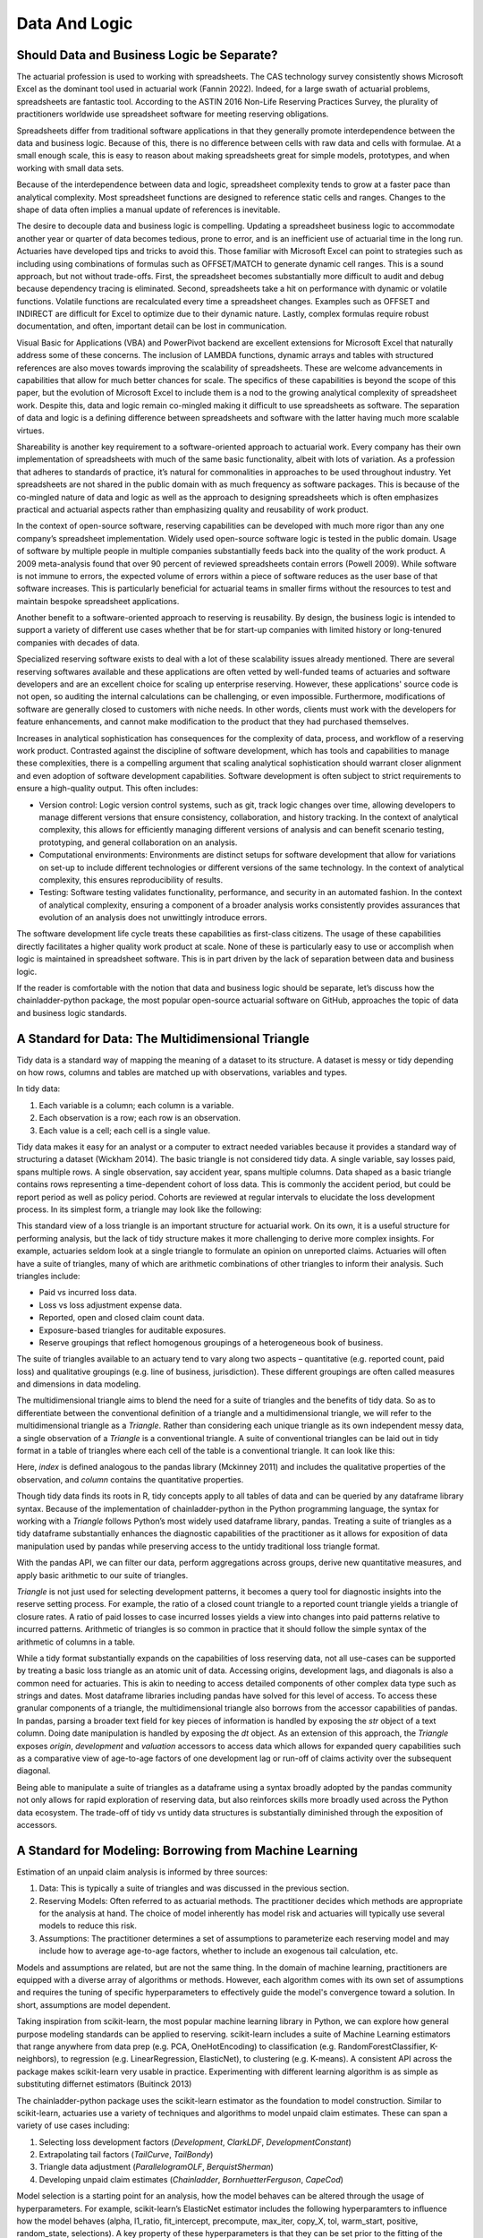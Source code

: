 Data And Logic
==============


===========================================
Should Data and Business Logic be Separate?
===========================================

The actuarial profession is used to working with spreadsheets. The CAS technology survey consistently shows Microsoft Excel as the dominant tool used in actuarial work (Fannin 2022). Indeed, for a large swath of actuarial problems, spreadsheets are fantastic tool.  According to the ASTIN 2016 Non-Life Reserving Practices Survey, the plurality of practitioners worldwide use spreadsheet software for meeting reserving obligations.

Spreadsheets differ from traditional software applications in that they generally promote interdependence between the data and business logic. Because of this, there is no difference between cells with raw data and cells with formulae.  At a small enough scale, this is easy to reason about making spreadsheets great for simple models, prototypes, and when working with small data sets.

Because of the interdependence between data and logic, spreadsheet complexity tends to grow at a faster pace than analytical complexity. Most spreadsheet functions are designed to reference static cells and ranges.  Changes to the shape of data often implies a manual update of references is inevitable.

The desire to decouple data and business logic is compelling. Updating a spreadsheet business logic to accommodate another year or quarter of data becomes tedious, prone to error, and is an inefficient use of actuarial time in the long run.  Actuaries have developed tips and tricks to avoid this. Those familiar with Microsoft Excel can point to strategies such as including using combinations of formulas such as OFFSET/MATCH to generate dynamic cell ranges. This is a sound approach, but not without trade-offs.  First, the spreadsheet becomes substantially more difficult to audit and debug because dependency tracing is eliminated. Second, spreadsheets take a hit on performance with dynamic or volatile functions. Volatile functions are recalculated every time a spreadsheet changes.  Examples such as OFFSET and INDIRECT are difficult for Excel to optimize due to their dynamic nature. Lastly, complex formulas require robust documentation, and often, important detail can be lost in communication.

Visual Basic for Applications (VBA) and PowerPivot backend are excellent extensions for Microsoft Excel that naturally address some of these concerns. The inclusion of LAMBDA functions, dynamic arrays and tables with structured references are also moves towards improving the scalability of spreadsheets. These are welcome advancements in capabilities that allow for much better chances for scale.  The specifics of these capabilities is beyond the scope of this paper, but the evolution of Microsoft Excel to include them is a nod to the growing analytical complexity of spreadsheet work.  Despite this, data and logic remain co-mingled making it difficult to use spreadsheets as software. The separation of data and logic is a defining difference between spreadsheets and software with the latter having much more scalable virtues.

Shareability is another key requirement to a software-oriented approach to actuarial work. Every company has their own implementation of spreadsheets with much of the same basic functionality, albeit with lots of variation. As a profession that adheres to standards of practice, it’s natural for commonalities in approaches to be used throughout industry. Yet spreadsheets are not shared in the public domain with as much frequency as software packages.  This is because of the co-mingled nature of data and logic as well as the approach to designing spreadsheets which is often emphasizes practical and actuarial aspects rather than emphasizing quality and reusability of work product.

In the context of open-source software, reserving capabilities can be developed with much more rigor than any one company’s spreadsheet implementation. Widely used open-source software logic is tested in the public domain. Usage of software by multiple people in multiple companies substantially feeds back into the quality of the work product. A 2009 meta-analysis found that over 90 percent of reviewed spreadsheets contain errors (Powell 2009).  While software is not immune to errors, the expected volume of errors within a piece of software reduces as the user base of that software increases. This is particularly beneficial for actuarial teams in smaller firms without the resources to test and maintain bespoke spreadsheet applications.

Another benefit to a software-oriented approach to reserving is reusability. By design, the business logic is intended to support a variety of different use cases whether that be for start-up companies with limited history or long-tenured companies with decades of data.

Specialized reserving software exists to deal with a lot of these scalability issues already mentioned. There are several reserving softwares available and these applications are often vetted by well-funded teams of actuaries and software developers and are an excellent choice for scaling up enterprise reserving.  However, these applications' source code is not open, so auditing the internal calculations can be challenging, or even impossible.  Furthermore, modifications of software are generally closed to customers with niche needs.  In other words, clients must work with the developers for feature enhancements, and cannot make modification to the product that they had purchased themselves.

Increases in analytical sophistication has consequences for the complexity of data, process, and workflow of a reserving work product. Contrasted against the discipline of software development, which has tools and capabilities to manage these complexities, there is a compelling argument that scaling analytical sophistication should warrant closer alignment and even adoption of software development capabilities. Software development is often subject to strict requirements to ensure a high-quality output. This often includes:

*	Version control: Logic version control systems, such as git, track logic changes over time, allowing developers to manage different versions that ensure consistency, collaboration, and history tracking. In the context of analytical complexity, this allows for efficiently managing different versions of analysis and can benefit scenario testing, prototyping, and general collaboration on an analysis.
*	Computational environments: Environments are distinct setups for software development that allow for variations on set-up to include different technologies or different versions of the same technology. In the context of analytical complexity, this ensures reproducibility of results.
*	Testing: Software testing validates functionality, performance, and security in an automated fashion. In the context of analytical complexity, ensuring a component of a broader analysis works consistently provides assurances that evolution of an analysis does not unwittingly introduce errors.

The software development life cycle treats these capabilities as first-class citizens. The usage of these capabilities directly facilitates a higher quality work product at scale. None of these is particularly easy to use or accomplish when logic is maintained in spreadsheet software. This is in part driven by the lack of separation between data and business logic.

If the reader is comfortable with the notion that data and business logic should be separate, let’s discuss how the chainladder-python package, the most popular open-source actuarial software on GitHub, approaches the topic of data and business logic standards.

==================================================
A Standard for Data: The Multidimensional Triangle
==================================================

Tidy data is a standard way of mapping the meaning of a dataset to its structure. A dataset is messy or tidy depending on how rows, columns and tables are matched up with observations, variables and types. 

In tidy data:

#.	Each variable is a column; each column is a variable.
#.	Each observation is a row; each row is an observation.
#.	Each value is a cell; each cell is a single value.

Tidy data makes it easy for an analyst or a computer to extract needed variables because it provides a standard way of structuring a dataset (Wickham 2014).  The basic triangle is not considered tidy data. A single variable, say losses paid, spans multiple rows. A single observation, say accident year, spans multiple columns. Data shaped as a basic triangle contains rows representing a time-dependent cohort of loss data. This is commonly the accident period, but could be report period as well as policy period. Cohorts are reviewed at regular intervals to elucidate the loss development process. In its simplest form, a triangle may look like the following:

.. ipython:: python

   import chainladder as cl
   cl.load_sample('raa')

This standard view of a loss triangle is an important structure for actuarial work. On its own, it is a useful structure for performing analysis, but the lack of tidy structure makes it more challenging to derive more complex insights.  For example, actuaries seldom look at a single triangle to formulate an opinion on unreported claims. Actuaries will often have a suite of triangles, many of which are arithmetic combinations of other triangles to inform their analysis.  Such triangles include:

*	Paid vs incurred loss data.
*	Loss vs loss adjustment expense data.
*	Reported, open and closed claim count data.
*	Exposure-based triangles for auditable exposures.
*	Reserve groupings that reflect homogenous groupings of a heterogeneous book of business.

The suite of triangles available to an actuary tend to vary along two aspects – quantitative (e.g. reported count, paid loss) and qualitative groupings (e.g. line of business, jurisdiction). These different groupings are often called measures and dimensions in data modeling.

The multidimensional triangle aims to blend the need for a suite of triangles and the benefits of tidy data.  So as to differentiate between the conventional definition of a triangle and a multidimensional triangle, we will refer to the multidimensional triangle as a `Triangle`. Rather than considering each unique triangle as its own independent messy data, a single observation of a `Triangle` is a conventional triangle. A suite of conventional triangles can be laid out in tidy format in a table of triangles where each cell of the table is a conventional triangle. It can look like this:

.. image:: https://chainladder-python.readthedocs.io/en/latest/_images/triangle_graphic.PNG

Here, `index` is defined analogous to the pandas library (Mckinney 2011) and includes the qualitative properties of the observation, and `column` contains the quantitative properties.

Though tidy data finds its roots in R, tidy concepts apply to all tables of data and can be queried by any dataframe library syntax. Because of the implementation of chainladder-python in the Python programming language, the syntax for working with a `Triangle` follows Python’s most widely used dataframe library, pandas. Treating a suite of triangles as a tidy dataframe substantially enhances the diagnostic capabilities of the practitioner as it allows for exposition of data manipulation used by pandas while preserving access to the untidy traditional loss triangle format.

With the pandas API, we can filter our data, perform aggregations across groups, derive new quantitative measures, and apply basic arithmetic to our suite of triangles.

`Triangle` is not just used for selecting development patterns, it becomes a query tool for diagnostic insights into the reserve setting process. For example, the ratio of a closed count triangle to a reported count triangle yields a triangle of closure rates. A ratio of paid losses to case incurred losses yields a view into changes into paid patterns relative to incurred patterns. Arithmetic of triangles is so common in practice that it should follow the simple syntax of the arithmetic of columns in a table.

While a tidy format substantially expands on the capabilities of loss reserving data, not all use-cases can be supported by treating a basic loss triangle as an atomic unit of data.  Accessing origins, development lags, and diagonals is also a common need for actuaries. This is akin to needing to access detailed components of other complex data type such as strings and dates.  Most dataframe libraries including pandas have solved for this level of access. To access these granular components of a triangle, the multidimensional triangle also borrows from the accessor capabilities of pandas. In pandas, parsing a broader text field for key pieces of information is handled by exposing the `str` object of a text column. Doing date manipulation is handled by exposing the `dt` object. As an extension of this approach, the `Triangle` exposes `origin`, `development` and `valuation` accessors to access data which allows for expanded query capabilities such as a comparative view of age-to-age factors of one development lag or run-off of claims activity over the subsequent diagonal.

Being able to manipulate a suite of triangles as a dataframe using a syntax broadly adopted by the pandas community not only allows for rapid exploration of reserving data, but also reinforces skills more broadly used across the Python data ecosystem. The trade-off of tidy vs untidy data structures is substantially diminished through the exposition of accessors.

========================================================
A Standard for Modeling: Borrowing from Machine Learning
========================================================

Estimation of an unpaid claim analysis is informed by three sources:

#.	Data: This is typically a suite of triangles and was discussed in the previous section.
#.	Reserving Models: Often referred to as actuarial methods. The practitioner decides which methods are appropriate for the analysis at hand. The choice of model inherently has model risk and actuaries will typically use several models to reduce this risk.
#.	Assumptions: The practitioner determines a set of assumptions to parameterize each reserving model and may include how to average age-to-age factors, whether to include an exogenous tail calculation, etc.

Models and assumptions are related, but are not the same thing. In the domain of machine learning, practitioners are equipped with a diverse array of algorithms or methods. However, each algorithm comes with its own set of assumptions and requires the tuning of specific hyperparameters to effectively guide the model's convergence toward a solution. In short, assumptions are model dependent.

Taking inspiration from scikit-learn, the most popular machine learning library in Python, we can explore how general purpose modeling standards can be applied to reserving. scikit-learn includes a suite of Machine Learning estimators that range anywhere from data prep (e.g. PCA, OneHotEncoding) to classification (e.g. RandomForestClassifier, K-neighbors), to regression (e.g. LinearRegression, ElasticNet), to clustering (e.g. K-means). A consistent API across the package makes scikit-learn very usable in practice. Experimenting with different learning algorithm is as simple as substituting differnet estimators (Buitinck 2013)

The chainladder-python package uses the scikit-learn estimator as the foundation to model construction. Similar to scikit-learn, actuaries use a variety of techniques and algorithms to model unpaid claim estimates. These can span a variety of use cases including:

#.	Selecting loss development factors (`Development`, `ClarkLDF`, `DevelopmentConstant`)
#.	Extrapolating tail factors (`TailCurve`, `TailBondy`)
#.	Triangle data adjustment (`ParallelogramOLF`, `BerquistSherman`)
#.	Developing unpaid claim estimates (`Chainladder`, `BornhuetterFerguson`, `CapeCod`)

Model selection is a starting point for an analysis, how the model behaves can be altered through the usage of hyperparameters. For example, scikit-learn’s ElasticNet estimator includes the following hyperparamters to influence how the model behaves (alpha, l1_ratio, fit_intercept, precompute, max_iter, copy_X, tol, warm_start, positive, random_state, selections).  A key property of these hyperparameters is that they can be set prior to the fitting of the estimator to any data.  This is similar to assumption setting where an actuary may want to influence how development factors are calculated. The Development estimator has the following hyperparameters to aid in assumption setting (n_periods, average, sigma_interpolation, drop, drop_high, drop_low, preserve, drop_valuation, drop_above, drop_below, fillna, groupby). `n_periods` would indicate the number of diagonals from a triangle to be used in selecting loss development. `average` allows for selection between ‘simple’, ’volume’ and ‘regression’. Each of these can be varied for each development lag and are specified before fitting the estimator to a Triangle.

Analytical workflows are more complex than just fitting single estimators. Scikit-learn accommodates chaining separate algorithms together to support more complex workflows (Buitinck 2013). It’s entirely reasonable to perform PCA on data before pushing it into a KNeighbors classifier. Chaining algorithms together is possible in chainladder and is facilitated through the use of composite estimators called `Pipeline`s.

As is the case with the suite of machine learning estimators, not all of use-cases are intended to develop unpaid claims estimates in isolation. An actuary may want to perform a basic chainladder projection on a Berquist-Sherman adjusted set of triangles.  It is also common to see a single set of development factors being used across both a multiplicative Chainladder and a Bornhuetter-Ferguson approach.  Separating techniques into composable estimators allows for reuse. As a practitioner, one can declare individual estimators and use those to create a `Pipeline` that describe a reserving process.

An example reserving `Pipeline` might be declared as follows:

.. ipython:: python

   import chainladder as cl

   cl.Pipeline(
       steps=[
         ('sample', cl.BootstrapODPSample(random_state=42)),
         ('dev', cl.Development(average='volume')),
         ('tail', cl.TailCurve(curve='exponential')),
         ('model', cl.Chainladder())
       ]
   )

It’s clear to see that this is a volume-weighted chainladder model with a tail factor set using exponential curve fitting. Further, this model will resample the `Triangle` it receives using overdispersed poisson bootstrapping to provide a simulated set of reserve estimates.

Some advantages of this approach:

#.	It is declared independent of the data it will be used on.
#.	The models used are explicit: `BootstrapODPSample`, `Development`, `TailCurve` and `Chainladder`.
#.	The assumptions used are also explicit: `random_state=42`, `average='volume'`, `curve='exponential'`.

These estimators also benefit from standardized models results. When performing an unpaid claim analysis, the actuary is seldom only interested in the ultimate unpaid claim amount. Projecting ultimates automatically produces IBNR and Run-Off expectations. These are standard outputs regardless of whether the practitioner uses a `CapeCod` method or a `Benktander` method. Such outputs allow for further diagnostic development such as duration and cashflow analysis and calendar period performance against prior expectations.

Leveraging the modeling framework of scikit-learn allows the practitioner and library maintainers to capitalize on lessons learned in analytical workflow management from the machine learning community. Additionally, the framework reinforces skills more broadly used across the Python data ecosystem.

The primary goals of the chainladder-python library are inherently to manage analytical complexity. It does so by exposing a code-based API to the practitioner. This enables the usage of many software development facilities that support scaling up complexity. By leveraging the syntax standards of the most popular data manipulation package (pandas) and machine learning package (scikit-learn), chainladder-python is designed to remove as much friction from the learning process as possible.


